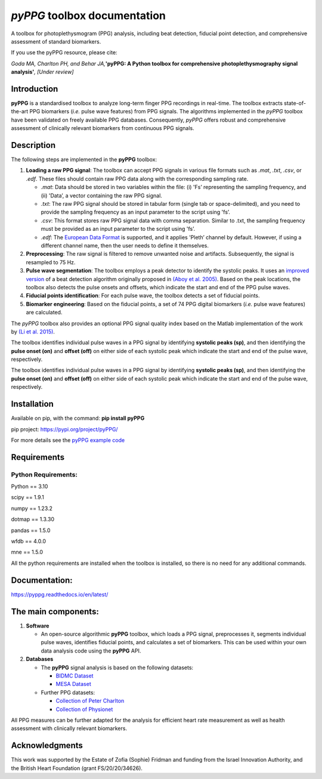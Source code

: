 *pyPPG* toolbox documentation
=============================

A toolbox for photoplethysmogram (PPG) analysis, including beat
detection, fiducial point detection, and comprehensive assessment of
standard biomarkers.

If you use the pyPPG resource, please cite:

*Goda MA, Charlton PH, and Behar JA,*\ **'pyPPG: A Python toolbox for
comprehensive photoplethysmography signal analysis'**\ *, [Under
review]*

Introduction
------------

**pyPPG** is a standardised toolbox to analyze long-term finger PPG
recordings in real-time. The toolbox extracts state-of-the-art PPG
biomarkers (*i.e.* pulse wave features) from PPG signals. The algorithms
implemented in the *pyPPG* toolbox have been validated on freely
available PPG databases. Consequently, *pyPPG* offers robust and
comprehensive assessment of clinically relevant biomarkers from
continuous PPG signals.

Description
-----------

The following steps are implemented in the **pyPPG** toolbox:

1. **Loading a raw PPG signal**: The toolbox can accept PPG signals in
   various file formats such as *.mat*, *.txt*, *.csv*, or *.edf*. These
   files should contain raw PPG data along with the corresponding
   sampling rate.

   -  *.mat*: Data should be stored in two variables within the file:
      (i) 'Fs’ representing the sampling frequency, and (ii) 'Data’, a
      vector containing the raw PPG signal.
   -  *.txt*: The raw PPG signal should be stored in tabular form
      (single tab or space-delimited), and you need to provide the
      sampling frequency as an input parameter to the script using 'fs’.
   -  *.csv*: This format stores raw PPG signal data with comma
      separation. Similar to .txt, the sampling frequency must be
      provided as an input parameter to the script using 'fs’.
   -  *.edf*: The `European Data Format <https://www.edfplus.info/>`__
      is supported, and it applies 'Pleth’ channel by default. However,
      if using a different channel name, then the user needs to define
      it themselves.

2. **Preprocessing**: The raw signal is filtered to remove unwanted
   noise and artifacts. Subsequently, the signal is resampled to 75 Hz.
3. **Pulse wave segmentation**: The toolbox employs a peak detector to
   identify the systolic peaks. It uses an `improved
   version <https://arxiv.org/abs/2307.10398>`__ of a beat detection
   algorithm originally proposed in `(Aboy et
   al. 2005) <https://doi.org/10.1109/TBME.2005.855725>`__. Based on the
   peak locations, the toolbox also detects the pulse onsets and
   offsets, which indicate the start and end of the PPG pulse waves.
4. **Fiducial points identification**: For each pulse wave, the toolbox
   detects a set of fiducial points.
5. **Biomarker engineering**: Based on the fiducial points, a set of 74
   PPG digital biomarkers (*i.e.* pulse wave features) are calculated.

The *pyPPG* toolbox also provides an optional PPG signal quality index
based on the Matlab implementation of the work by `(Li et
al. 2015) <https://github.com/MIT-LCP/PhysioNetChallengePublic/blob/master/2015/sample-submission/ppgSQI.m>`__.

.. image:: ../figs/pyPPG_pipeline.svg
   :align: center

The toolbox identifies individual pulse waves in a PPG signal by
identifying **systolic peaks (sp)**, and then identifying the **pulse
onset (on)** and **offset (off)** on either side of each systolic peak
which indicate the start and end of the pulse wave, respectively.

The toolbox identifies individual pulse waves in a PPG signal by identifying **systolic peaks (sp)**, and then identifying the **pulse onset (on)** and **offset (off)** on either side of each systolic peak which indicate the start and end of the pulse wave, respectively.

.. image:: ../figs/PPG_sample.svg
   :align: center

Installation
------------

Available on pip, with the command: **pip install pyPPG**

pip project: https://pypi.org/project/pyPPG/

For more details see the `pyPPG example
code <https://pyppg.readthedocs.io/en/latest/tutorials/pyPPG_example.html>`__

Requirements
------------

Python Requirements:
~~~~~~~~~~~~~~~~~~~~

Python == 3.10

scipy == 1.9.1

numpy == 1.23.2

dotmap == 1.3.30

pandas == 1.5.0

wfdb == 4.0.0

mne == 1.5.0

All the python requirements are installed when the toolbox is installed,
so there is no need for any additional commands.

Documentation:
--------------

https://pyppg.readthedocs.io/en/latest/

The main components:
--------------------

1. **Software**

   -  An open-source algorithmic **pyPPG** toolbox, which loads a PPG
      signal, preprocesses it, segments individual pulse waves,
      identifies fiducial points, and calculates a set of biomarkers.
      This can be used within your own data analysis code using the
      **pyPPG** API.

2. **Databases**

   -  The **pyPPG** signal analysis is based on the following datasets:

      -  `BIDMC Dataset <https://physionet.org/content/bidmc/1.0.0/>`__
      -  `MESA Dataset <https://sleepdata.org/datasets/mesa>`__

   -  Further PPG datasets:

      -  `Collection of Peter
         Charlton <https://peterhcharlton.github.io/post/ppg_datasets/>`__
      -  `Collection of
         Physionet <https://physionet.org/content/?topic=ppg>`__

All PPG measures can be further adapted for the analysis for efficient
heart rate measurement as well as health assessment with clinically
relevant biomarkers.

Acknowledgments
---------------

This work was supported by the Estate of Zofia (Sophie) Fridman and
funding from the Israel Innovation Authority, and the British Heart
Foundation (grant FS/20/20/34626).
